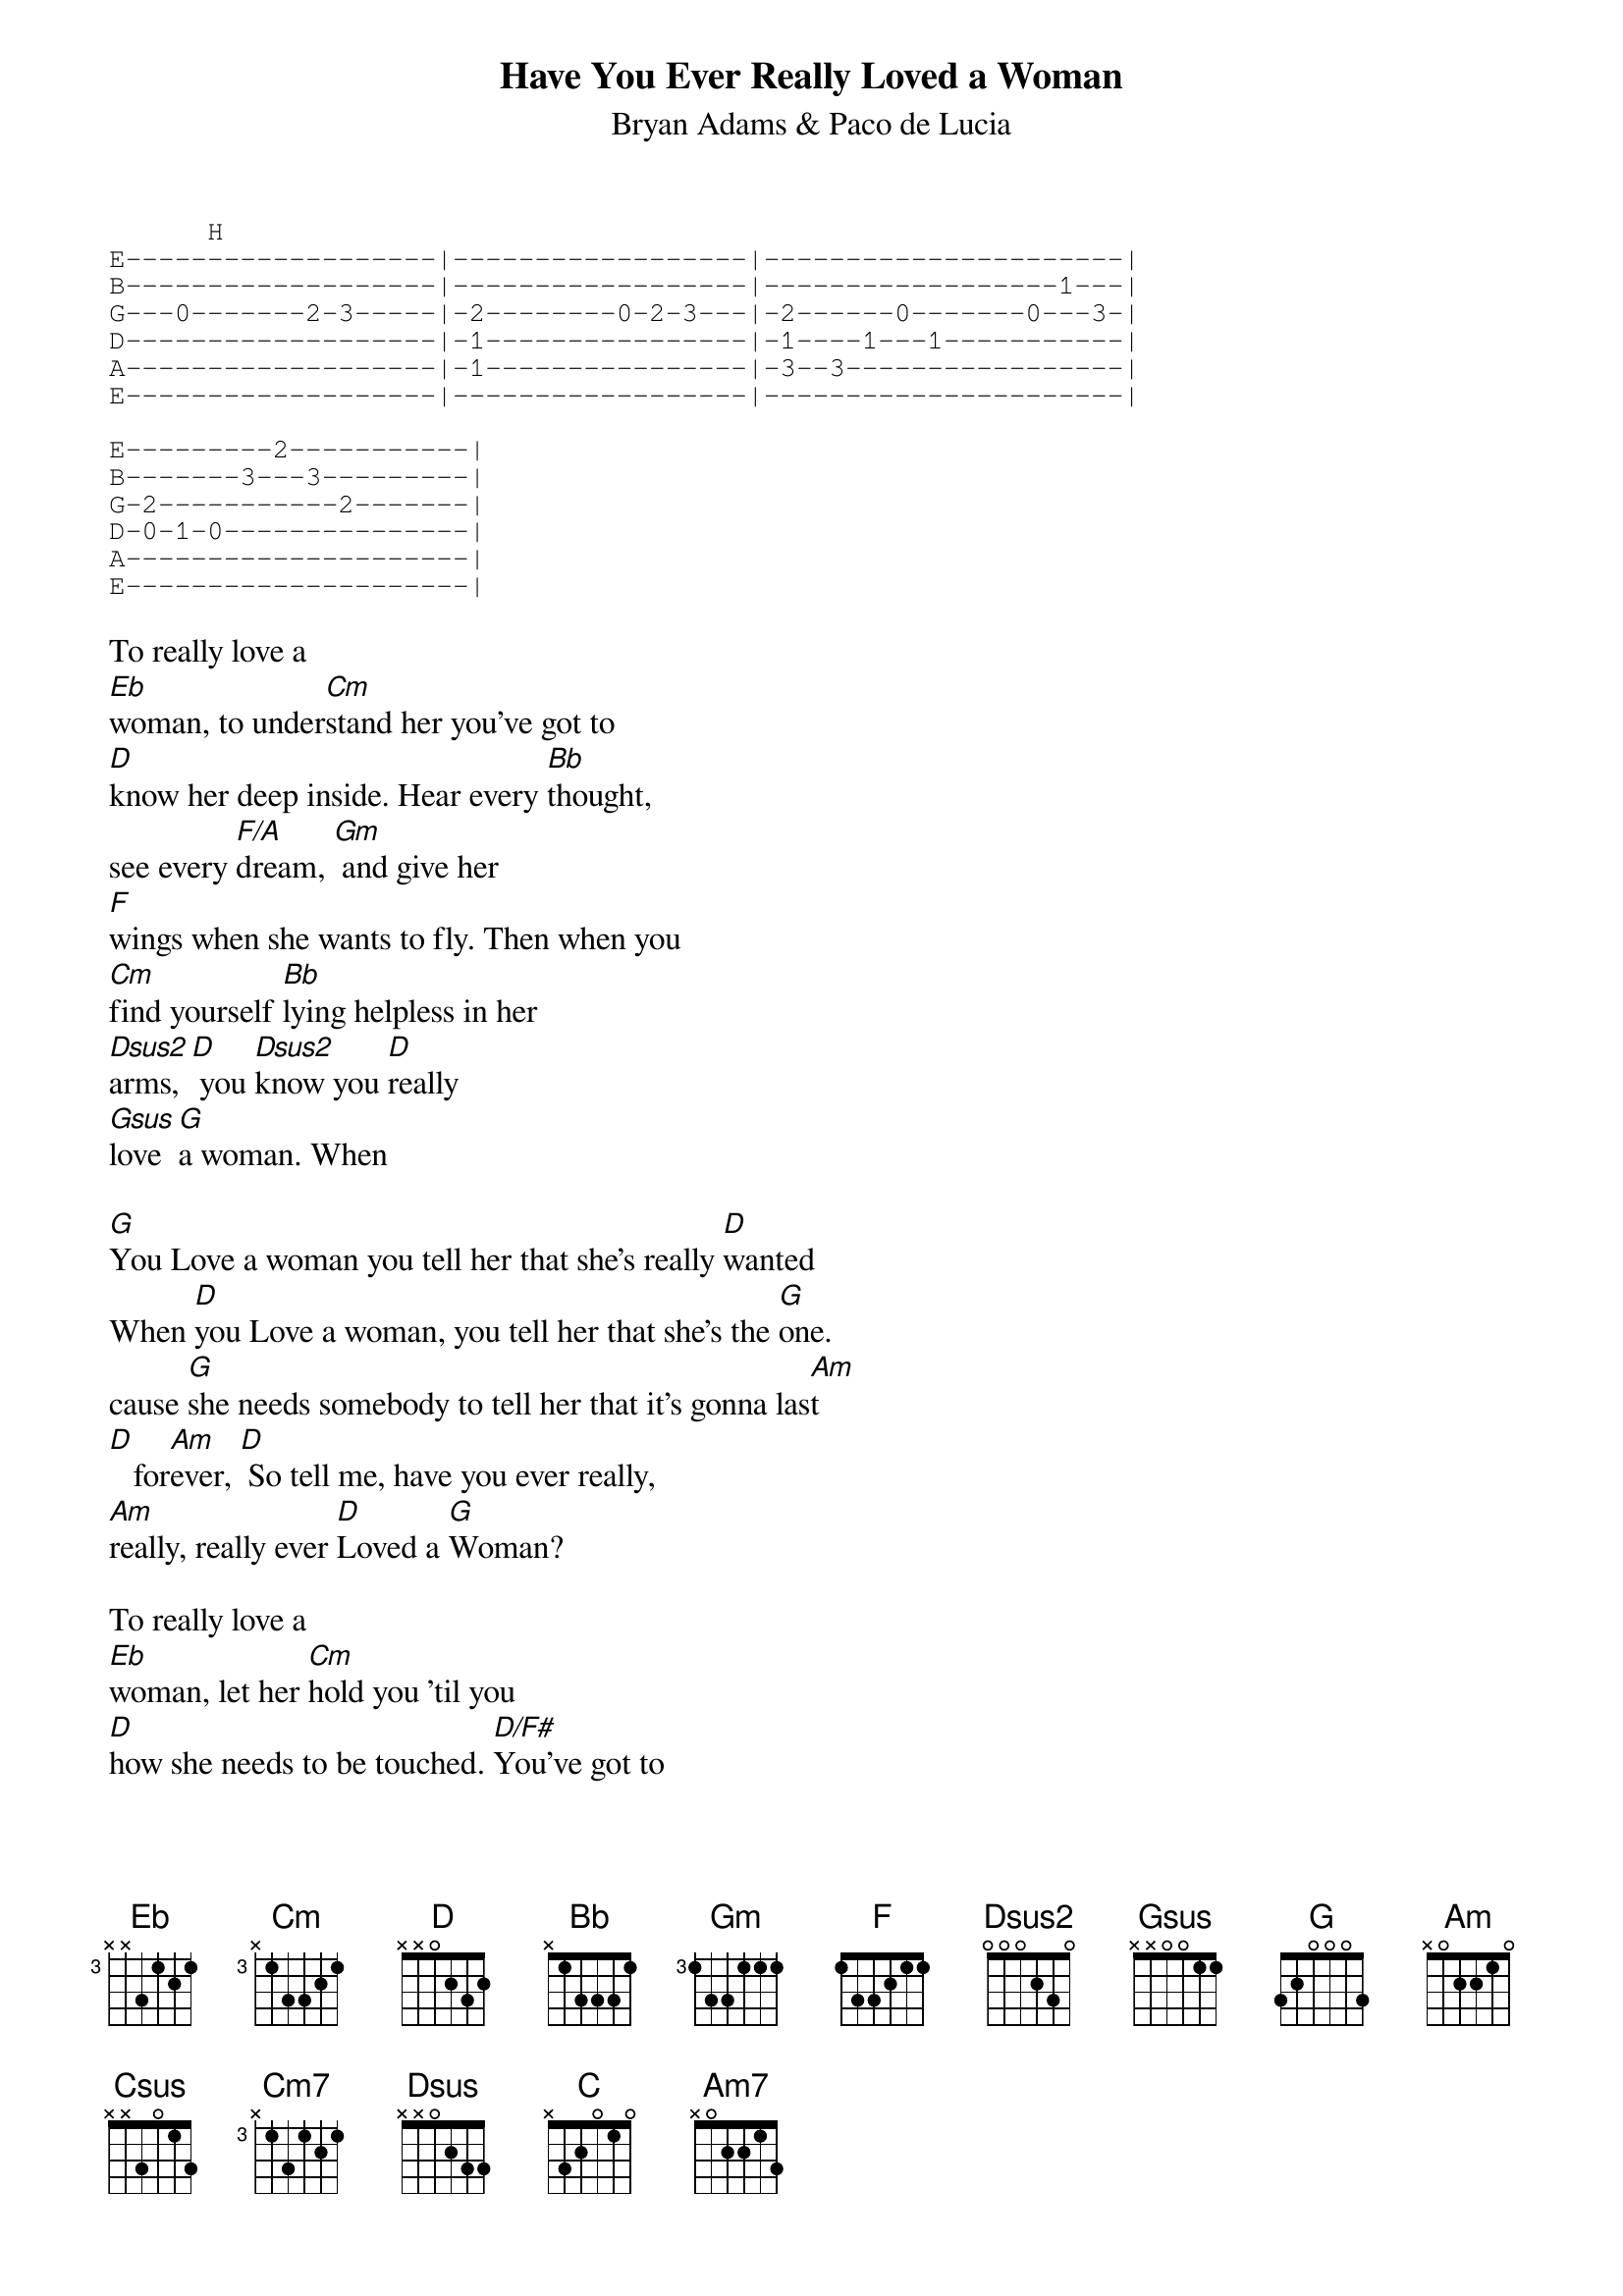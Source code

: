 # From:    Derek Rodrigues <derekr@eicon.com>
{t:Have You Ever Really Loved a Woman}
{st:Bryan Adams & Paco de Lucia}
{sot}
	     H
E-------------------|------------------|----------------------|
B-------------------|------------------|------------------1---|
G---0-------2-3-----|-2--------0-2-3---|-2------0-------0---3-|
D-------------------|-1----------------|-1----1---1-----------|
A-------------------|-1----------------|-3--3-----------------|
E-------------------|------------------|----------------------|

E---------2-----------|
B-------3---3---------|
G-2-----------2-------|
D-0-1-0---------------|
A---------------------|
E---------------------|
{eot}

To really love a 
[Eb]woman, to under[Cm]stand her you've got to
[D]know her deep inside. Hear every [Bb]thought,
see every [F/A]dream, [Gm] and give her 
[F]wings when she wants to fly. Then when you
[Cm]find yourself [Bb]lying helpless in her
[Dsus2]arms, [D] you [Dsus2]know you [D]really
[Gsus]love [G]a woman. When

[G]You Love a woman you tell her that she's really [D]wanted 
When [D]you Love a woman, you tell her that she's the [G]one.
cause [G]she needs somebody to tell her that it's gonna las[Am]t
[D]   for[Am]ever, [D] So tell me, have you ever really,
[Am]really, really ever [D]Loved a [G]Woman?

To really love a 
[Eb]woman, let her [Cm]hold you 'til you
[D]how she needs to be touched. [D/F#]You've got to
[Bb]breathe her, really [F/A]taste her [Gm] 'til you can
[F]feel her in your blood. And when you can
[Cm]see your unborn [Csus]childr[Cm]en in [F/A]her 
[Dsus2]eyes, [D] you [Dsus2] know you [D]really
[Gsus]love [G]a woman. When

[G]You Love a woman you tell her that she's really [D]wanted 
When [D]you Love a woman, you tell her that she's the [G]one.
cause [G]she needs somebody to tell her that you'll always
[D]   be [Am]together, [D] So tell me, have you ever really,
[Am]really, really ever [D]Loved a [G]Woman?

You've got to
[Eb]give her some faith, hold her tig[F]ht, a little
[G]tenderness, You've gotta treat her right.
[D]She will be there for you, taking good care of
[G]you.   Ya really gotta Love your Woman, yeah

{sot}
				      P
E-----6-5-|-3-------6-5-|-3----------5-3-|
B-3-4-----|-----3-4-----|----------4-----|
G---------|-------------|----------------|
D---------|-------------|----------------|
A---------|-------------|----------------|
E---------|-------------|----------------|

		     P       P           S       S
E-2-2-------------2-3-2---2--------------|---6--13-
B-----4-3-----3-4-------4---4-3----------|---------
G-------------2----------------------3-5-|-7-------
D-----------0----------------------3-----|---------
A--------------------------------1-------|---------
E---------2------------------------------|---------

   H            S  P
E--------------------------------|
B--------8-10-10-11-10-8---------|
G-7-8-10-----------------10------|
D-----------------------------10-|
A---------------------------8----|
E--------------------------------|

[F]                                       P        P        S  S
E---------------------------------------------------------------------|
B---------------------------------10-11-13-11-10-11-10----------------|
G----8----12-8-10-8-12-8-10----12----------------------12-12-14-12-10-|
D-10---10-------------------------------------------------------------|
A---------------------------------------------------------------------|
E---------------------------------------------------------------------|
							  And when you
{eot}

[Cm7]find yourself lying helpless in her
[Dsus]arms,   [D] you [C]know you really
[C/G]Love  [C/D]  [C/G]  [C/D]a wom[G]an
When 

[G]You Love a woman you tell her that she's really [D]wanted 
When [D]you Love a woman, you tell her that she's the [G]one.
[G]She needs somebody to tell her that it's gonna las[Am]t
[D]   for[Am]ever, [D] So tell me, have you ever really,
[Am]really, really ever [D]Loved a [G]Woman?

[G]Oh, just 
[Am7]tell me, have you ever [D]really, [Am7]really,
really ever [D]loved a wom[G]an

{sot}
      S S       S                 P            H P P
E--------------------|--------------------------------||
B--0-1-3-7-5-3-3-1-0-|-0---------1-0------------------||
G--------------------|---2-0-0---------2-2----2-4-2-0-|| 
D--0-2-4-7-5-4-4-2-0-|-0-------4-----0----------------||
A--------------------|---3-2-2-0----------------------||
E--------------------|---------------------3----------||
{eot}
